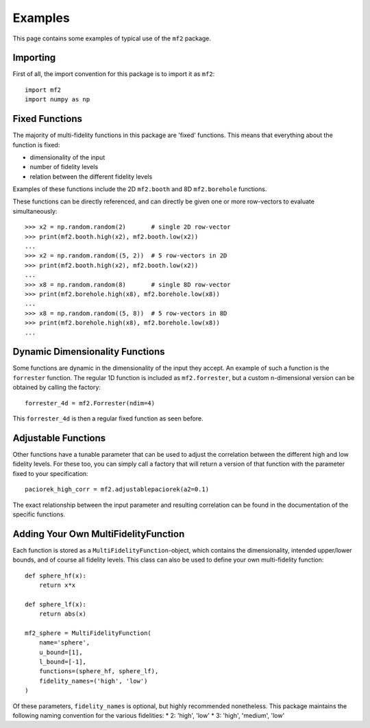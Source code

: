 Examples
========

This page contains some examples of typical use of the ``mf2`` package.


Importing
---------

First of all, the import convention for this package is to import it as ``mf2``::

    import mf2
    import numpy as np


Fixed Functions
---------------

The majority of multi-fidelity functions in this package are 'fixed' functions.
This means that everything about the function is fixed:

* dimensionality of the input
* number of fidelity levels
* relation between the different fidelity levels

Examples of these functions include the 2D ``mf2.booth`` and 8D ``mf2.borehole``
functions.

These functions can be directly referenced, and can directly be given one or
more row-vectors to evaluate simultaneously::

    >>> x2 = np.random.random(2)       # single 2D row-vector
    >>> print(mf2.booth.high(x2), mf2.booth.low(x2))
    ...
    >>> x2 = np.random.random((5, 2))  # 5 row-vectors in 2D
    >>> print(mf2.booth.high(x2), mf2.booth.low(x2))
    ...
    >>> x8 = np.random.random(8)       # single 8D row-vector
    >>> print(mf2.borehole.high(x8), mf2.borehole.low(x8))
    ...
    >>> x8 = np.random.random((5, 8))  # 5 row-vectors in 8D
    >>> print(mf2.borehole.high(x8), mf2.borehole.low(x8))
    ...


Dynamic Dimensionality Functions
--------------------------------

Some functions are dynamic in the dimensionality of the input they accept. An
example of such a function is the ``forrester`` function. The regular 1D
function is included as ``mf2.forrester``, but a custom n-dimensional version
can be obtained by calling the factory::

    forrester_4d = mf2.Forrester(ndim=4)

This ``forrester_4d`` is then a regular fixed function as seen before.


Adjustable Functions
--------------------

Other functions have a tunable parameter that can be used to adjust the
correlation between the different high and low fidelity levels. For these too,
you can simply call a factory that will return a version of that function with
the parameter fixed to your specification::

    paciorek_high_corr = mf2.adjustablepaciorek(a2=0.1)

The exact relationship between the input parameter and resulting correlation
can be found in the documentation of the specific functions.


Adding Your Own MultiFidelityFunction
-------------------------------------

Each function is stored as a ``MultiFidelityFunction``-object, which contains
the dimensionality, intended upper/lower bounds, and of course all fidelity
levels. This class can also be used to define your own multi-fidelity function::

    def sphere_hf(x):
        return x*x

    def sphere_lf(x):
        return abs(x)

    mf2_sphere = MultiFidelityFunction(
        name='sphere',
        u_bound=[1],
        l_bound=[-1],
        functions=(sphere_hf, sphere_lf),
        fidelity_names=('high', 'low')
    )

Of these parameters, ``fidelity_names`` is optional, but highly recommended
nonetheless. This package maintains the following naming convention for the
various fidelities:
* 2: 'high', 'low'
* 3: 'high', 'medium', 'low'

